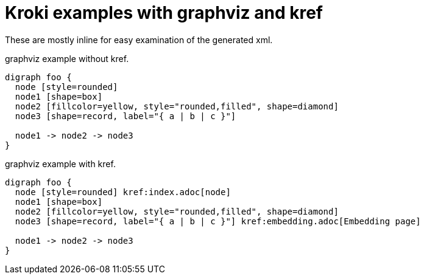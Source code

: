 = Kroki examples with graphviz and kref

:kroki-default-format: svg
:kroki-default-options: inline

These are mostly inline for easy examination of the generated xml.

.graphviz example without kref.
[graphviz,subs="+macros,attributes"]
----
digraph foo {
  node [style=rounded]
  node1 [shape=box]
  node2 [fillcolor=yellow, style="rounded,filled", shape=diamond]
  node3 [shape=record, label="{ a | b | c }"]

  node1 -> node2 -> node3
}
----

.graphviz example with kref.
[graphviz,subs="+macros,attributes"]
----
digraph foo {
  node [style=rounded] kref:index.adoc[node]
  node1 [shape=box]
  node2 [fillcolor=yellow, style="rounded,filled", shape=diamond]
  node3 [shape=record, label="{ a | b | c }"] kref:embedding.adoc[Embedding page]

  node1 -> node2 -> node3
}
----
